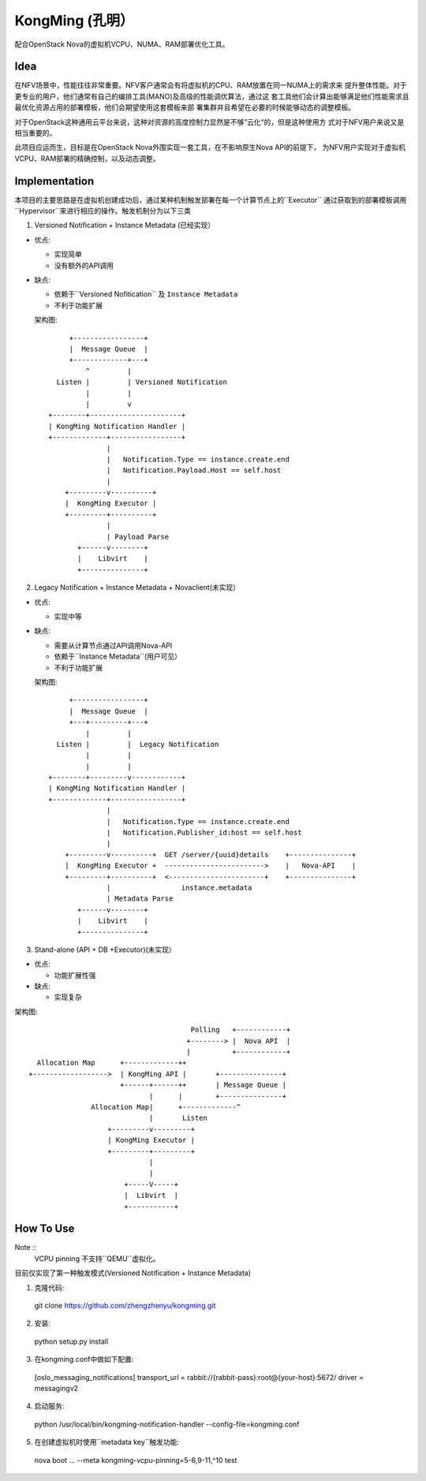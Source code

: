 KongMing (孔明）
==============

配合OpenStack Nova的虚拟机VCPU、NUMA、RAM部署优化工具。

Idea
----

在NFV场景中，性能往往非常重要。NFV客户通常会有将虚拟机的CPU、RAM放置在同一NUMA上的需求来
提升整体性能。对于更专业的用户，他们通常有自己的编排工具(MANO)及高级的性能调优算法，通过这
套工具他们会计算出能够满足他们性能需求且最优化资源占用的部署模板，他们会期望使用这套模板来部
署集群并且希望在必要的时候能够动态的调整模板。

对于OpenStack这种通用云平台来说，这种对资源的高度控制力显然是不够”云化“的，但是这种使用方
式对于NFV用户来说又是相当重要的。

此项目应运而生，目标是在OpenStack Nova外围实现一套工具，在不影响原生Nova API的前提下，
为NFV用户实现对于虚拟机VCPU、RAM部署的精确控制，以及动态调整。

Implementation
--------------

本项目的主要思路是在虚拟机创建成功后，通过某种机制触发部署在每一个计算节点上的``Executor``
通过获取到的部署模板调用``Hypervisor``来进行相应的操作。触发机制分为以下三类

1. Versioned Notification + Instance Metadata (已经实现）

* 优点:

  - 实现简单
  - 没有额外的API调用

* 缺点:

  - 依赖于``Versioned Nofitication`` 及 ``Instance Metadata``
  - 不利于功能扩展
    
  架构图::

               +-----------------+
               |  Message Queue  |
               +-------------+---+
                   ^         |
            Listen |         | Versioned Notification
                   |         |
                   |         v
          +--------+----------------------+
          | KongMing Notification Handler |
          +-------------+-----------------+
                        |
                        |   Notification.Type == instance.create.end
                        |   Notification.Payload.Host == self.host
                        |
              +---------v----------+
              |  KongMing Executor |
              +---------+----------+
                        |
                        | Payload Parse
                 +------v--------+
                 |    Libvirt    |
                 +---------------+


2. Legacy Notification + Instance Metadata + Novaclient(未实现）
  
* 优点:

  - 实现中等

* 缺点:

  - 需要从计算节点通过API调用Nova-API
  - 依赖于``Instance Metadata``(用户可见）
  - 不利于功能扩展

  架构图::
    
              +-----------------+
              |  Message Queue  |
              +---+---------+---+
                  |         |
           Listen |         |  Legacy Notification
                  |         |
                  |         |
         +--------+---------v------------+
         | KongMing Notification Handler |
         +-------------+-----------------+
                       |
                       |   Notification.Type == instance.create.end
                       |   Notification.Publisher_id:host == self.host
                       |
             +---------v----------+  GET /server/{uuid}details    +---------------+
             |  KongMing Executor +  ------------------------>    |   Nova-API    |
             +---------+----------+  <-----------------------+    +---------------+
                       |                 instance.metadata
                       | Metadata Parse
                +------v--------+
                |    Libvirt    |
                +---------------+
         

3. Stand-alone (API + DB +Executor)(未实现）

* 优点:

  - 功能扩展性强

* 缺点:

  - 实现复杂

架构图::

                                               Polling   +------------+
                                              +--------> |  Nova API  |
                                              |          +------------+
          Allocation Map      +-------------++
        +------------------>  | KongMing API |       +---------------+
                              +------+------++       | Message Queue |
                                     |      |        +---------------+
                       Allocation Map|      +-------------^
                                     |       Listen
                           +---------v---------+
                           | KongMing Executor |
                           +---------+---------+
                                     |
                                     |
                               +-----V-----+
                               |  Libvirt  |
                               +-----------+


How To Use
----------

Note ::
  VCPU pinning 不支持``QEMU``虚拟化。

目前仅实现了第一种触发模式(Versioned Notification + Instance Metadata)

1. 克隆代码::

  git clone https://github.com/zhengzhenyu/kongming.git

2. 安装::

  python setup.py install

3. 在kongming.conf中做如下配置::

  [oslo_messaging_notifications]
  transport_url = rabbit://{rabbit-pass}:root@{your-host}:5672/
  driver = messagingv2

4. 启动服务::

  python /usr/local/bin/kongming-notification-handler --config-file=kongming.conf

5. 在创建虚拟机时使用``metadata key``触发功能::

  nova boot ... --meta kongming-vcpu-pinning=5-6,9-11,^10  test
